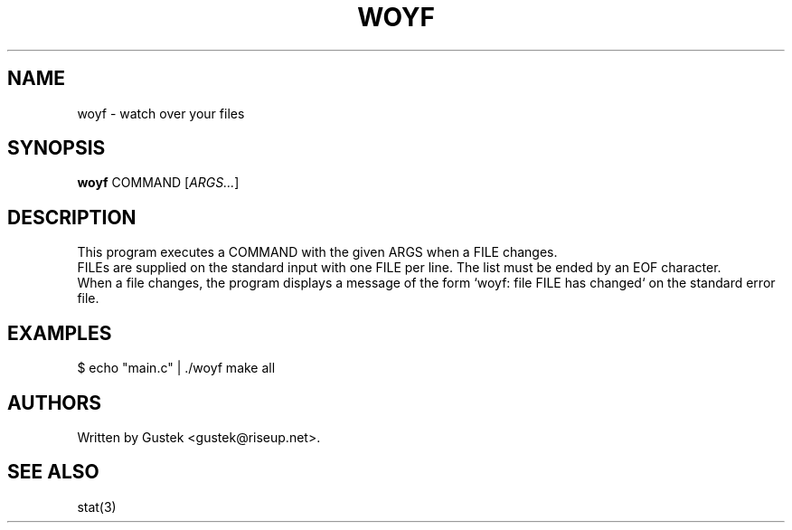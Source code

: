 .TH WOYF 1 2022-06-24 woyf\-VERSION
.SH NAME
woyf \- watch over your files
.SH SYNOPSIS
.B woyf
COMMAND [\fIARGS...\fR]
.SH DESCRIPTION
This program executes a COMMAND with the given ARGS when a FILE
changes.
.br
FILEs are supplied on the standard input with one FILE per line. The
list must be ended by an EOF character.
.br
When a file changes, the program displays a message of the form `woyf:
file FILE has changed` on the standard error file.
.SH EXAMPLES
$ echo "main.c" | ./woyf make all
.SH AUTHORS
Written by Gustek \<gustek@riseup.net\>.
.SH SEE ALSO
stat(3)
